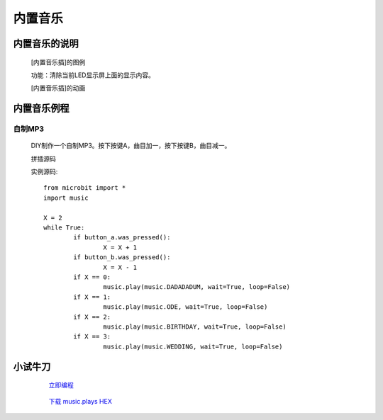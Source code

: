 **内置音乐**
================================

**内置音乐的说明**
>>>>>>>>>>>>>>>>>>>>>>>>>>>>>>>>>

	[内置音乐插]的图例

	.. image:: images/music/music.play.png

	功能：清除当前LED显示屏上面的显示内容。

	[内置音乐插]的动画

	.. image:: images/music/music.play.gif

**内置音乐例程**
>>>>>>>>>>>>>>>>>>>>>>>>>>>>>

自制MP3
::::::::::::::::::

	DIY制作一个自制MP3。按下按键A，曲目加一，按下按键B，曲目减一。

	拼插源码

	.. image:: images/music/music.plays.png

	实例源码::

		from microbit import *
		import music

		X = 2
		while True:
			if button_a.was_pressed():
				X = X + 1
			if button_b.was_pressed():
				X = X - 1
			if X == 0:
				music.play(music.DADADADUM, wait=True, loop=False)
			if X == 1:
				music.play(music.ODE, wait=True, loop=False)
			if X == 2:
				music.play(music.BIRTHDAY, wait=True, loop=False)
			if X == 3:
				music.play(music.WEDDING, wait=True, loop=False)


**小试牛刀**
>>>>>>>>>>>>>>>>>>>>>>>>>>>>>>>>


		 `立即编程`_

		.. _立即编程: http://turnipbit.tpyboard.com/

		 `下载 music.plays HEX`_

		.. _下载 music.plays HEX: http://turnipbit.com/download.php?fn=music.plays.hex
		
		



